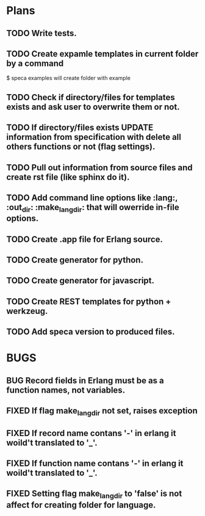 #+SEQ_TODO: TODO(t) BUG(b) FROSEN(F) | DONE(d) CANCELED(c)  FIXED(f) 

* Plans
** TODO Write tests.
** TODO Create expamle templates in current folder by a command
   $ speca examples
   will create folder with example
** TODO Check if directory/files for templates exists and ask user to overwrite them or not.
** TODO If directory/files exists UPDATE information from specification with delete all others functions or not (flag settings).
** TODO Pull out information from source files and create rst file (like sphinx do it).
** TODO Add command line options like :lang:, :out_dir: :make_lang_dir: that will owerride in-file options.
** TODO Create .app file for Erlang source.
** TODO Create generator for python.
** TODO Create generator for javascript.
** TODO Create REST templates for python + werkzeug.
** TODO Add speca version to produced files.

* BUGS
** BUG Record fields in Erlang must be as a function names, not variables.
** FIXED If flag make_lang_dir not set, raises exception
** FIXED If record name contans '-' in erlang it woild't translated to '_'.
** FIXED If function name contans '-' in erlang it woild't translated to '_'.
** FIXED Setting flag make_lang_dir to 'false' is not affect for creating folder for language.
